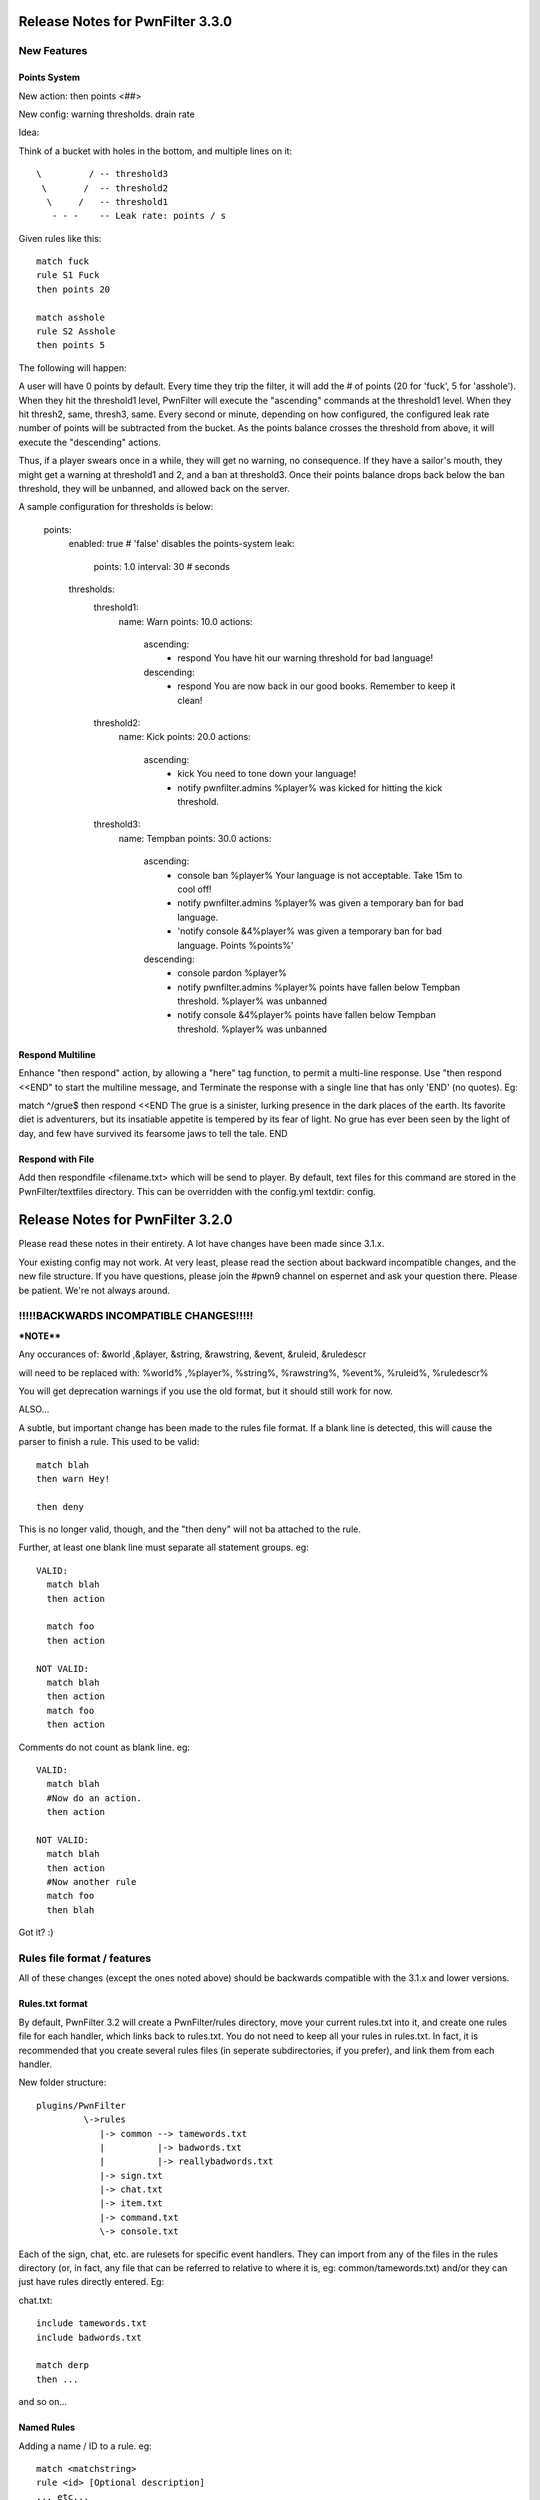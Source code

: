 Release Notes for PwnFilter 3.3.0
=================================

New Features
++++++++++++

Points System
-------------

New action: then points <##>

New config: warning thresholds. drain rate

Idea:

Think of a bucket with holes in the bottom, and multiple lines on it::


  \         / -- threshold3
   \       /  -- threshold2
    \     /   -- threshold1
     - - -    -- Leak rate: points / s

Given rules like this::

     match fuck
     rule S1 Fuck
     then points 20

     match asshole
     rule S2 Asshole
     then points 5

The following will happen:

A user will have 0 points by default.  Every time they trip the filter, it
will add the # of points (20 for 'fuck', 5 for 'asshole').  When they hit
the threshold1 level, PwnFilter will execute the "ascending" commands at the
threshold1 level.  When they hit thresh2, same, thresh3, same.  Every second
or minute, depending on how configured, the configured leak rate number of
points will be subtracted from the bucket.  As the points balance crosses the
threshold from above, it will execute the "descending" actions.

Thus, if a player swears once in a while, they will get no warning, no
consequence.  If they have a sailor's mouth, they might get a warning at
threshold1 and 2, and a ban at threshold3.  Once their points balance
drops back below the ban threshold, they will be unbanned, and allowed back on
the server.

A sample configuration for thresholds is below:

    points:
      enabled: true # 'false' disables the points-system
      leak:
        points: 1.0
        interval: 30 # seconds
      thresholds:
        threshold1:
          name: Warn
          points: 10.0
          actions:
            ascending:
             - respond You have hit our warning threshold for bad language!
            descending:
             - respond You are now back in our good books.  Remember to keep it clean!

        threshold2:
          name: Kick
          points: 20.0
          actions:
            ascending:
             - kick You need to tone down your language!
             - notify pwnfilter.admins %player% was kicked for hitting the kick threshold.

        threshold3:
          name: Tempban
          points: 30.0
          actions:
            ascending:
             - console ban %player% Your language is not acceptable.  Take 15m to cool off!
             - notify pwnfilter.admins %player% was given a temporary ban for bad language.
             - 'notify console &4%player% was given a temporary ban for bad language. Points %points%'
            descending:
             - console pardon %player%
             - notify pwnfilter.admins %player% points have fallen below Tempban threshold. %player% was unbanned
             - notify console &4%player% points have fallen below Tempban threshold. %player% was unbanned


Respond Multiline
-----------------
Enhance "then respond" action, by allowing a "here" tag function, to permit a
multi-line response. Use "then respond <<END" to start the multiline message,
and Terminate the response with a single line that has only 'END' (no quotes).
Eg:

match ^/grue$
then respond <<END
The grue is a sinister, lurking presence in the dark places of the earth. Its
favorite diet is adventurers, but its insatiable appetite is tempered by its
fear of light. No grue has ever been seen by the light of day, and few have
survived its fearsome jaws to tell the tale.
END


Respond with File
-----------------
Add then respondfile <filename.txt> which will be send to player.  By default,
text files for this command are stored in the PwnFilter/textfiles directory.
This can be overridden with the config.yml textdir: config.

Release Notes for PwnFilter 3.2.0
=================================

Please read these notes in their entirety.  A lot have changes have been made since 3.1.x.

Your existing config may not work.  At very least, please read the section about backward incompatible
changes, and the new file structure.  If you have questions, please join the #pwn9 channel on espernet
and ask your question there.  Please be patient.  We're not always around.


!!!!!BACKWARDS INCOMPATIBLE CHANGES!!!!!
++++++++++++++++++++++++++++++++++++++++

***NOTE****

Any occurances of:
&world ,&player, &string, &rawstring, &event, &ruleid, &ruledescr

will need to be replaced with:
%world% ,%player%, %string%, %rawstring%, %event%, %ruleid%, %ruledescr%

You will get deprecation warnings if you use the old format, but it should still work for now.

ALSO...

A subtle, but important change has been made to the rules file format.  If a blank line is detected,
this will cause the parser to finish a rule.  This used to be valid::

  match blah
  then warn Hey!

  then deny

This is no longer valid, though, and the "then deny" will not ba attached to the rule.

Further, at least one blank line must separate all statement groups.  eg::

  VALID:
    match blah
    then action

    match foo
    then action

  NOT VALID:
    match blah
    then action
    match foo
    then action

Comments do not count as blank line.  eg::

  VALID:
    match blah
    #Now do an action.
    then action

  NOT VALID:
    match blah
    then action
    #Now another rule
    match foo
    then blah

Got it? :)


Rules file format / features
+++++++++++++++++++++++++++++

All of these changes (except the ones noted above) should be backwards compatible with the 3.1.x
and lower versions.

Rules.txt format
----------------

By default, PwnFilter 3.2 will create a PwnFilter/rules directory, move your current rules.txt
into it, and create one rules file for each handler, which links back to rules.txt.  You do not
need to keep all your rules in rules.txt.  In fact, it is recommended that you create several
rules files (in seperate subdirectories, if you prefer), and link them from each handler.

New folder structure::

    plugins/PwnFilter
             \->rules
                |-> common --> tamewords.txt
                |          |-> badwords.txt
                |          |-> reallybadwords.txt
                |-> sign.txt
                |-> chat.txt
                |-> item.txt
                |-> command.txt
                \-> console.txt

Each of the sign, chat, etc. are rulesets for specific event
handlers.  They can import from any of the files in the rules directory
(or, in fact, any file that can be referred to relative to where it is, eg: common/tamewords.txt)
and/or they can just have rules directly entered.  Eg:

chat.txt::

    include tamewords.txt
    include badwords.txt

    match derp
    then ...

and so on...


Named Rules
-----------
Adding a name / ID to a rule.  eg::

  match <matchstring>
  rule <id> [Optional description]
  ... etc...

Also, you can use &ruleid and &ruledescr in "then command" and "then console" messages.  Eg::

  match badword
  rule BW1 Badword Rule
  then console ban &player 1d (&ruleid) &ruledescr

would cause the following command to be run::

  /ban PlayerName 1d (BW1) Badword Rule


Shortcuts
---------

Writing regex's can be tedious.  Shortcuts allow the use of configurable
"variables" that can are replaced in the regex.  Eg::

    match ((http)*(\w|\W|\d|_)*(www)*(\w|\W|\d|_)*[a-zA-Z0-9\.\-\*_\^\+\~\`\=\,\&*]{3,}(\W|\d|_|dot|\(dot\))+(com\b|org\b|net\b|edu\b|co\b|uk\b|de\b|cc\b|biz\b|mobi\b|xxx\b|tv\b))

could be replaced with::

    shortcuts words.vars
    match ((http)*<chr>*(www)*<chr>*<xta>{3,}<dot>+<dom>)
    shortcuts
    # ^ This will disable the shortcuts for future rules.

Internally, this would be expanded out to the regex above.

In a file called words.vars, you would specify::

    chr (\w|\W|\d|_)
    dom (com\b|org\b|net\b|edu\b|co\b|uk\b|de\b|cc\b|biz\b|mobi\b|xxx\b|tv\b)
    dot (\W|\d|_|dot|\(dot\))
    xta [a-zA-Z0-9\.\-\*_\^\+\~\`\=\,\&*]

You can surround up to 3 characters with <> and they will
be replaced with whatever is defined in that varset.yml file.

Another example:

This file is called letters.vars::

    _ (\W|\d|_)
    E [eu]
    K [ck]

    matchusing letters.var j+<_>*<E>+<_>*r+<_>*<K>+<_>*s*

If you want to match an actual less-than (<) or greater-than (>), use a backslash (\\).

Allowed Characters in shortcut names: [_a-zA-z]

Action Groups
-------------

Sometimes, you want to have multiple rules that all do the same actions.
An Action Group allows you to predefine a set of actions which you can
then apply to a rule.  Eg::

  actiongroup swearactions
  then warn "Don't say that!"
  then fine 50 Pay $50 to the swear jar!

  .. later in the rules.txt ..

  match jerk
  then replace meanie
  then actions swearactions

Condition Groups
----------------

Just as with action groups, condition groups let you specify common conditions
you wish to apply to multiple rules.   Eg::

  conditiongroup ignoreAdmins
  ignore user Sage905
  ignore user tremor77
  ignore user DreamPhreak
  ignore user EpicATrain

  ... later in the rules.txt ...

  rule L3 Match jerk
  matchusing varset j+<_>*<E>+<_>*r+<_>*<K>+<_>*s*
  conditions ignoreAdmins
  then replace meanie
  then actions swearactions


Troubleshooting
+++++++++++++++

Regex Timeout
-------------
An enhancement to the Regex which will automatically time-out if a Regex
takes more than 500ms to execute.  Upon triggering the timeout, PwnFilter
will log an error showing the failed rule as well as the text that triggered
the timeout.  This should be a big help in troubleshooting runaway regexes.